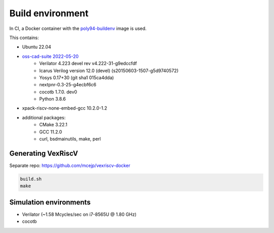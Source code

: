 =================
Build environment
=================

In CI, a Docker container with the `poly94-buildenv <https://gitlab.com/mcejp/poly94-buildenv/-/blob/master/Dockerfile>`_ image is used.

This contains:

- Ubuntu 22.04
- `oss-cad-suite 2022-05-20 <https://github.com/YosysHQ/oss-cad-suite-build/releases/tag/2022-05-20>`_
    - Verilator 4.223 devel rev v4.222-31-g9edccfdf
    - Icarus Verilog version 12.0 (devel) (s20150603-1507-g5d9740572)
    - Yosys 0.17+30 (git sha1 015ca4dda)
    - nextpnr-0.3-25-g4ecbf6c6
    - cocotb 1.7.0. dev0
    - Python 3.8.6
- xpack-riscv-none-embed-gcc 10.2.0-1.2
- additional packages:
    - CMake 3.22.1
    - GCC 11.2.0
    - curl, bsdmainutils, make, perl


Generating VexRiscV
===================

Separate repo: https://github.com/mcejp/vexriscv-docker

.. code-block::

    build.sh
    make


Simulation environments
=======================

- Verilator (~1.58 Mcycles/sec on i7-8565U @ 1.80 GHz)
- cocotb

